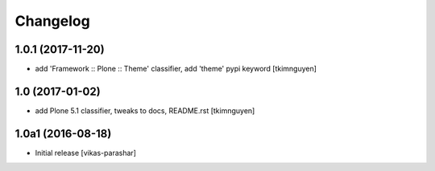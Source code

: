 Changelog
----------


1.0.1 (2017-11-20)
~~~~~~~~~~~~~~~~~~

- add 'Framework :: Plone :: Theme' classifier, add 'theme' pypi keyword
  [tkimnguyen]


1.0 (2017-01-02)
~~~~~~~~~~~~~~~~

- add Plone 5.1 classifier, tweaks to docs, README.rst
  [tkimnguyen]


1.0a1 (2016-08-18)
~~~~~~~~~~~~~~~~~~

- Initial release
  [vikas-parashar]

